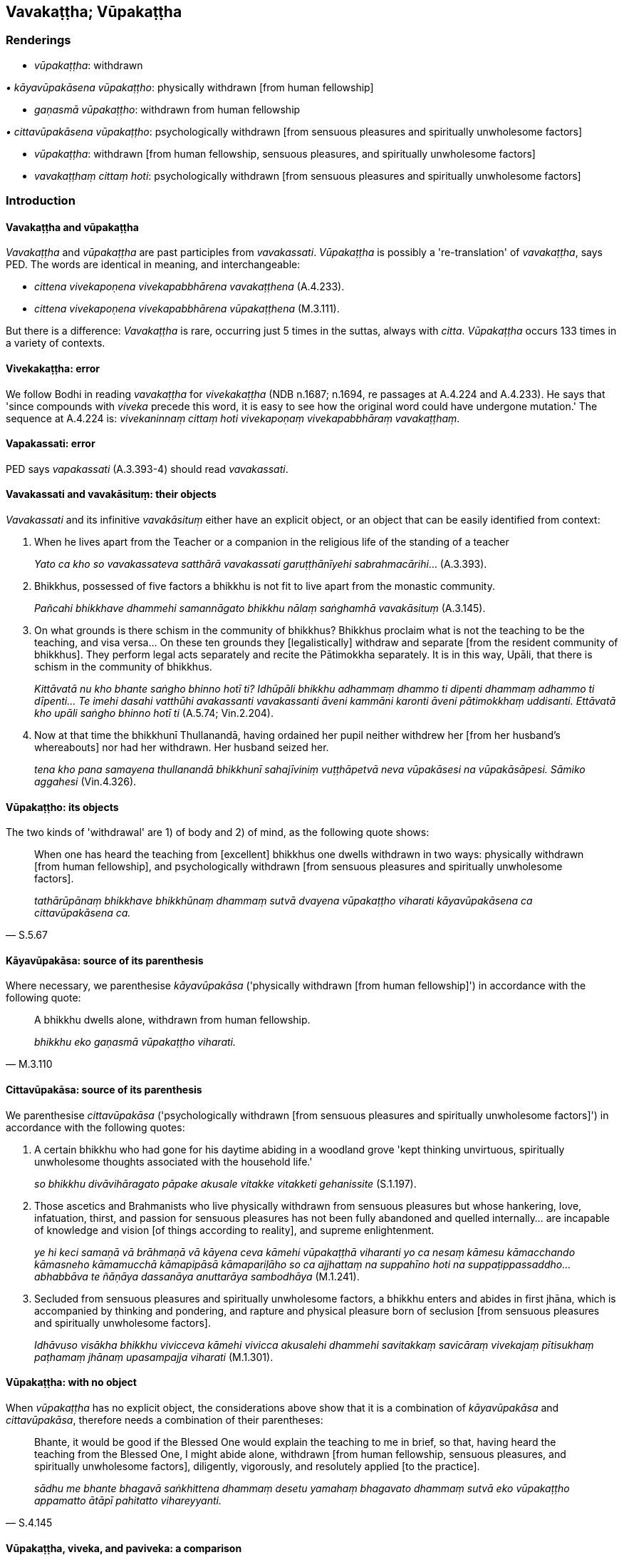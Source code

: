 == Vavakaṭṭha; Vūpakaṭṭha

=== Renderings

- _vūpakaṭṭha_: withdrawn

_• kāyavūpakāsena vūpakaṭṭho_: physically withdrawn [from human 
fellowship]

- _gaṇasmā vūpakaṭṭho_: withdrawn from human fellowship

_• cittavūpakāsena vūpakaṭṭho_: psychologically withdrawn [from 
sensuous pleasures and spiritually unwholesome factors]

- _vūpakaṭṭha_: withdrawn [from human fellowship, sensuous pleasures, and 
spiritually unwholesome factors]

- _vavakaṭṭhaṃ cittaṃ hoti_: psychologically withdrawn [from sensuous 
pleasures and spiritually unwholesome factors]

=== Introduction

==== Vavakaṭṭha and vūpakaṭṭha

_Vavakaṭṭha_ and _vūpakaṭṭha_ are past participles from _vavakassati_. 
_Vūpakaṭṭha_ is possibly a 're-translation' of _vavakaṭṭha_, says PED. 
The words are identical in meaning, and interchangeable:

- _cittena vivekapoṇena vivekapabbhārena vavakaṭṭhena_ (A.4.233).

- _cittena vivekapoṇena vivekapabbhārena vūpakaṭṭhena_ (M.3.111).

But there is a difference: _Vavakaṭṭha_ is rare, occurring just 5 times in 
the suttas, always with _citta_. _Vūpakaṭṭha_ occurs 133 times in a 
variety of contexts.

==== Vivekakaṭṭha: error

We follow Bodhi in reading _vavakaṭṭha_ for _vivekakaṭṭha_ (NDB n.1687; 
n.1694, re passages at A.4.224 and A.4.233). He says that 'since compounds with 
_viveka_ precede this word, it is easy to see how the original word could have 
undergone mutation.' The sequence at A.4.224 is: _vivekaninnaṃ cittaṃ hoti 
vivekapoṇaṃ vivekapabbhāraṃ vavakaṭṭhaṃ_.

==== Vapakassati: error

PED says _vapakassati_ (A.3.393-4) should read _vavakassati_.

==== Vavakassati and vavakāsituṃ: their objects

_Vavakassati_ and its infinitive _vavakāsituṃ_ either have an explicit 
object, or an object that can be easily identified from context:

1. When he lives apart from the Teacher or a companion in the religious life of 
the standing of a teacher
+
****
_Yato ca kho so vavakassateva satthārā vavakassati garuṭṭhānīyehi 
sabrahmacārihi_... (A.3.393).
****

2. Bhikkhus, possessed of five factors a bhikkhu is not fit to live apart from 
the monastic community.
+
****
_Pañcahi bhikkhave dhammehi samannāgato bhikkhu nālaṃ saṅghamhā 
vavakāsituṃ_ (A.3.145).
****

3. On what grounds is there schism in the community of bhikkhus? Bhikkhus 
proclaim what is not the teaching to be the teaching, and visa versa... On 
these ten grounds they [legalistically] withdraw and separate [from the 
resident community of bhikkhus]. They perform legal acts separately and recite 
the Pātimokkha separately. It is in this way, Upāli, that there is schism in 
the community of bhikkhus.
+
****
_Kittāvatā nu kho bhante saṅgho bhinno hotī ti? Idhūpāli bhikkhu 
adhammaṃ dhammo ti dipenti dhammaṃ adhammo ti dīpenti... Te imehi dasahi 
vatthūhi avakassanti vavakassanti āveni kammāni karonti āveni 
pātimokkhaṃ uddisanti. Ettāvatā kho upāli saṅgho bhinno hotī ti_ 
(A.5.74; Vin.2.204).
****

4. Now at that time the bhikkhunī Thullanandā, having ordained her pupil 
neither withdrew her [from her husband's whereabouts] nor had her withdrawn. 
Her husband seized her.
+
****
_tena kho pana samayena thullanandā bhikkhunī sahajīviniṃ 
vuṭṭhāpetvā neva vūpakāsesi na vūpakāsāpesi. Sāmiko aggahesi_ 
(Vin.4.326).
****

==== Vūpakaṭṭho: its objects

The two kinds of 'withdrawal' are 1) of body and 2) of mind, as the following 
quote shows:

[quote, S.5.67]
____
When one has heard the teaching from [excellent] bhikkhus one dwells withdrawn 
in two ways: physically withdrawn [from human fellowship], and psychologically 
withdrawn [from sensuous pleasures and spiritually unwholesome factors].

_tathārūpānaṃ bhikkhave bhikkhūnaṃ dhammaṃ sutvā dvayena 
vūpakaṭṭho viharati kāyavūpakāsena ca cittavūpakāsena ca._
____

==== Kāyavūpakāsa: source of its parenthesis

Where necessary, we parenthesise _kāyavūpakāsa_ ('physically withdrawn [from 
human fellowship]') in accordance with the following quote:

[quote, M.3.110]
____
A bhikkhu dwells alone, withdrawn from human fellowship.

_bhikkhu eko gaṇasmā vūpakaṭṭho viharati._
____

==== Cittavūpakāsa: source of its parenthesis

We parenthesise _cittavūpakāsa_ ('psychologically withdrawn [from sensuous 
pleasures and spiritually unwholesome factors]') in accordance with the 
following quotes:

1. A certain bhikkhu who had gone for his daytime abiding in a woodland grove 
'kept thinking unvirtuous, spiritually unwholesome thoughts associated with the 
household life.'
+
****
_so bhikkhu divāvihāragato pāpake akusale vitakke vitakketi gehanissite_ 
(S.1.197).
****

2. Those ascetics and Brahmanists who live physically withdrawn from sensuous 
pleasures but whose hankering, love, infatuation, thirst, and passion for 
sensuous pleasures has not been fully abandoned and quelled internally... are 
incapable of knowledge and vision [of things according to reality], and supreme 
enlightenment.
+
****
_ye hi keci samaṇā vā brāhmaṇā vā kāyena ceva kāmehi 
vūpakaṭṭhā viharanti yo ca nesaṃ kāmesu kāmacchando kāmasneho 
kāmamucchā kāmapipāsā kāmapariḷāho so ca ajjhattaṃ na suppahīno 
hoti na suppaṭippassaddho... abhabbāva te ñāṇāya dassanāya anuttarāya 
sambodhāya_ (M.1.241).
****

3. Secluded from sensuous pleasures and spiritually unwholesome factors, a 
bhikkhu enters and abides in first jhāna, which is accompanied by thinking and 
pondering, and rapture and physical pleasure born of seclusion [from sensuous 
pleasures and spiritually unwholesome factors].
+
****
_Idhāvuso visākha bhikkhu vivicceva kāmehi vivicca akusalehi dhammehi 
savitakkaṃ savicāraṃ vivekajaṃ pītisukhaṃ paṭhamaṃ jhānaṃ 
upasampajja viharati_ (M.1.301).
****

==== Vūpakaṭṭha: with no object

When _vūpakaṭṭha_ has no explicit object, the considerations above show 
that it is a combination of _kāyavūpakāsa_ and _cittavūpakāsa_, therefore 
needs a combination of their parentheses:

[quote, S.4.145]
____
Bhante, it would be good if the Blessed One would explain the teaching to me in 
brief, so that, having heard the teaching from the Blessed One, I might abide 
alone, withdrawn [from human fellowship, sensuous pleasures, and spiritually 
unwholesome factors], diligently, vigorously, and resolutely applied [to the 
practice].

_sādhu me bhante bhagavā saṅkhittena dhammaṃ desetu yamahaṃ bhagavato 
dhammaṃ sutvā eko vūpakaṭṭho appamatto ātāpī pahitatto vihareyyanti._
____

==== Vūpakaṭṭha, viveka, and paviveka: a comparison

_Viveka_ applies to the mind, and means seclusion [from sensuous pleasures and 
spiritually unwholesome factors]. _Paviveka_ means physical seclusion. 
_Vūpakaṭṭha_, if unqualified, means _viveka_ plus _paviveka_. See Glossary 
sv _Viveka_ and sv _Paviveka_.

==== Physical seclusion implies the striving for mental seclusion

That the Buddha regarded living secludedly (_pavivitta_) to be inseparably 
linked to the development of seclusion [from sensuous pleasures and spiritually 
unwholesome factors] (_viveka_) is discussed sv _Paviveka_.

==== Vavakaṭṭhaṃ: assigning its object

_Vavakaṭṭha_ always has the same explicit object. So, in its five 
occurrences it has only one meaning:

_• Vavakaṭṭhaṃ cittaṃ hoti_: psychologically withdrawn [from sensuous 
pleasures and spiritually unwholesome factors]

=== Illustrations

.Illustration
====
gaṇasmā vūpakaṭṭho

withdrawn from human fellowship
====

____
'At present I am living crowded by bhikkhus and bhikkhunīs, by male and female 
lay followers, by kings and royal ministers, by non-Buddhist ascetics and their 
disciples.

_ahaṃ kho etarahi ākiṇṇo viharāmi bhikkhūhi bhikkhunīhi upāsakehi 
upāsikāhi raññā rājamahāmattehi titthiyehi titthiyasāvakehi._
____

____
How about if I lived alone, withdrawn from human fellowship?

_Yannūnāhaṃ eko gaṇasmā vūpakaṭṭho vihareyyanti._
____

[quote, A.4.436]
____
He resorts to a secluded abode: the forest, the root of a tree, a mountain, a 
grotto, a hillside cave, a charnel ground, a quiet grove, the open air, a heap 
of straw.

_So vivittaṃ senāsanaṃ bhajati araññaṃ rukkhamūlaṃ pabbataṃ 
kandaraṃ giriguhaṃ susānaṃ vanapatthaṃ abbhokāsaṃ palālapuñjaṃ._
____

.Illustration
====
cittena... vavakaṭṭhena

psychologically withdrawn [from sensuous pleasures and spiritually unwholesome 
factors]
====

____
In this regard, the bhikkhu living secludedly may be visited by bhikkhus, 
bhikkhunīs, laymen, laywomen, kings and kings' ministers, and non-Buddhist 
ascetics and their disciples.

_idha bhikkhave bhikkhuno pavivittassa viharato bhavanti upasaṅkamitāro 
bhikkhū bhikkhūniyo upāsakā upāsikāyo rājāno rājamahāmattā titthiyā 
titthiyasāvakā._
____

[quote, A.4.233]
____
In that case, the bhikkhu, mentally inclining, verging, and drifting towards 
seclusion [from sensuous pleasures and spiritually unwholesome factors], 
psychologically withdrawn [from sensuous pleasures and spiritually unwholesome 
factors], taking delight in the practice of unsensuousness, is one whose words 
are exclusively connected with religious inspiration.

_Tatra bhikkhu vivekaninnena cittena vivekapoṇena vivekapabbhārena 
vavakaṭṭhena nekkhammābhiratena aññadatthu 
uyyojanikapaṭisaṃyuttaṃyeva kathaṃ kattā hoti._
____

